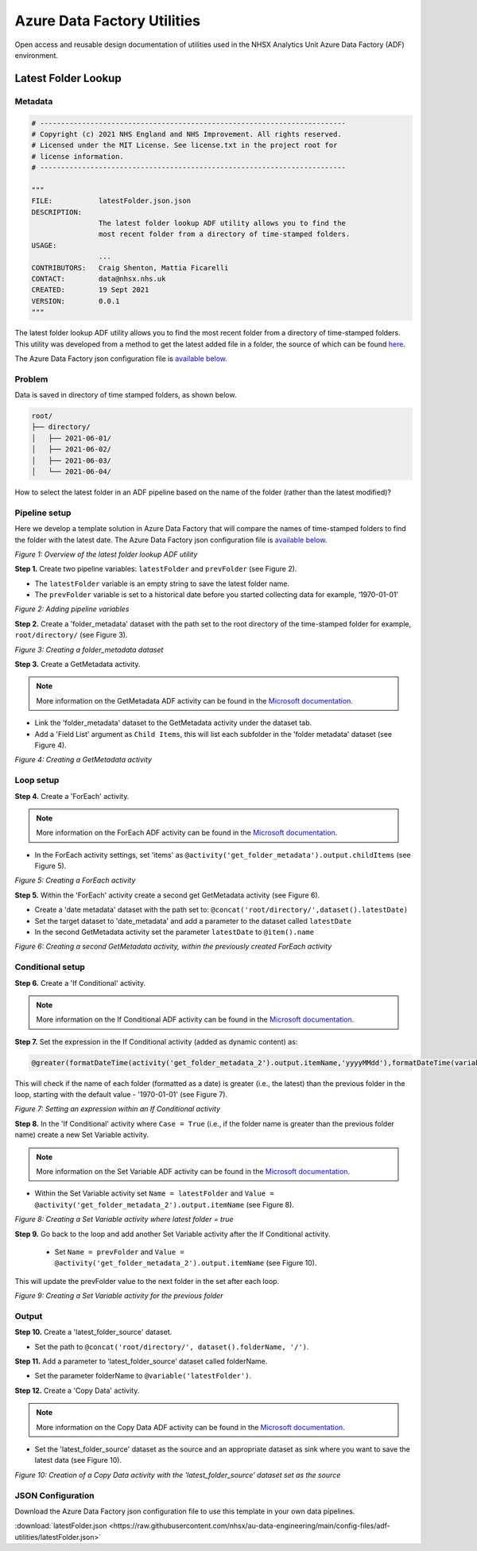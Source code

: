 ****************************
Azure Data Factory Utilities 
****************************

Open access and reusable design documentation of utilities used in the NHSX Analytics Unit Azure Data Factory (ADF) environment.

Latest Folder Lookup
====================

Metadata
--------

.. code:: python

    # -------------------------------------------------------------------------
    # Copyright (c) 2021 NHS England and NHS Improvement. All rights reserved.
    # Licensed under the MIT License. See license.txt in the project root for
    # license information.
    # -------------------------------------------------------------------------

    """
    FILE:           latestFolder.json.json
    DESCRIPTION:
                    The latest folder lookup ADF utility allows you to find the
                    most recent folder from a directory of time-stamped folders.
    USAGE:
                    ...
    CONTRIBUTORS:   Craig Shenton, Mattia Ficarelli
    CONTACT:        data@nhsx.nhs.uk
    CREATED:        19 Sept 2021
    VERSION:        0.0.1
    """

The latest folder lookup ADF utility allows you to find the most recent folder from a directory of time-stamped folders. This utility was developed from a method to get the latest added file in a folder, the source of which can be found `here <https://stackoverflow.com/questions/60558731/get-the-latest-added-file-in-a-folder-azure-data-factory/60558836#60558836>`_.

The Azure Data Factory json configuration file is `available below <#json-configuration>`_.

Problem
-------

Data is saved in directory of time stamped folders, as shown below.

.. code:: bash

    root/
    ├── directory/
    │   ├── 2021-06-01/
    │   ├── 2021-06-02/
    │   ├── 2021-06-03/
    │   └── 2021-06-04/

How to select the latest folder in an ADF pipeline based on the name of the folder (rather than the latest modified)?

Pipeline setup
--------------

Here we develop a template solution in Azure Data Factory that will compare the names of time-stamped folders to find the folder with the latest date. The Azure Data Factory json configuration file is `available below <#json-configuration>`_.

.. image:: _static/img/latest_folder/overview.png
  :width: 600
  :alt: Overview of the latest folder lookup ADF utility
*Figure 1: Overview of the latest folder lookup ADF utility*

**Step 1.** Create two pipeline variables: ``latestFolder`` and ``prevFolder`` (see Figure 2).
  
* The ``latestFolder`` variable is an empty string to save the latest folder name.
* The ``prevFolder`` variable is set to a historical date before you started collecting data for example, ‘1970-01-01’

.. image:: _static/img/latest_folder/pipeline-variables.png
  :width: 600
  :alt: Adding pipeline variables
*Figure 2: Adding pipeline variables*

**Step 2.** Create a 'folder_metadata' dataset with the path set to the root directory of the time-stamped folder for example, ``root/directory/`` (see Figure 3).

.. image:: _static/img/latest_folder/new-folder-metadata.png
  :width: 600
  :alt: Creating a folder_metadata dataset
*Figure 3: Creating a folder_metadata dataset*

**Step 3.** Create a GetMetadata activity.

.. note::
   More information on the GetMetadata ADF activity can be found in the `Microsoft documentation <https://docs.microsoft.com/en-us/azure/data-factory/control-flow-get-metadata-activity>`_.

* Link the 'folder_metadata' dataset to the GetMetadata activity under the dataset tab.
* Add a 'Field List' argument as ``Child Items``, this will list each subfolder in the 'folder metadata' dataset (see Figure 4).

.. image:: _static/img/latest_folder/child-items.png
  :width: 600
  :alt: Creating a GetMetadata activity
*Figure 4: Creating a GetMetadata activity*

Loop setup
----------

**Step 4.** Create a 'ForEach' activity.
  
.. note::
   More information on the ForEach ADF activity can be found in the `Microsoft documentation <https://docs.microsoft.com/en-us/azure/data-factory/control-flow-for-each-activity>`_.
  
* In the ForEach activity settings, set 'items' as ``@activity('get_folder_metadata').output.childItems`` (see Figure 5).

.. image:: _static/img/latest_folder/foreach-activity.png
  :width: 600
  :alt: Creating a ForEach activity
*Figure 5: Creating a ForEach activity*

**Step 5.** Within the 'ForEach' activity create a second get GetMetadata activity (see Figure 6).
  
* Create a 'date metadata' dataset with the path set to: ``@concat('root/directory/',dataset().latestDate)``
* Set the target dataset to 'date_metadata' and add a parameter to the dataset called ``latestDate``
* In the second GetMetadata activity set the parameter ``latestDate`` to ``@item().name``

.. image:: _static/img/latest_folder/second-metadata.png
  :width: 600
  :alt: Creating a second GetMetadata activity
*Figure 6: Creating a second GetMetadata activity, within the previously created ForEach activity*

Conditional setup
-----------------

**Step 6.** Create a 'If Conditional' activity. 

.. note::
   More information on the If Conditional ADF activity can be found in the `Microsoft documentation <https://docs.microsoft.com/en-us/azure/data-factory/control-flow-if-condition-activity>`_.
  
**Step 7.** Set the expression in the If Conditional activity (added as dynamic content) as:

.. code-block:: bash

  @greater(formatDateTime(activity('get_folder_metadata_2').output.itemName,'yyyyMMdd'),formatDateTime(variables('prevFolder'),'yyyyMMdd'))

This will check if the name of each folder (formatted as a date) is greater (i.e., the latest) than the previous folder in the loop, starting with the default value - '1970-01-01' (see Figure 7).

.. image:: _static/img/latest_folder/if-condition.png
  :width: 600
  :alt: Setting an expression within an If Conditional activity
*Figure 7: Setting an expression within an If Conditional activity*

**Step 8.** In the 'If Conditional' activity where ``Case = True`` (i.e.,  if the folder name is greater than the previous folder name) create a new Set Variable activity.

.. note::
   More information on the Set Variable ADF activity can be found in the `Microsoft documentation <https://docs.microsoft.com/en-us/azure/data-factory/control-flow-set-variable-activity>`_.

* Within the Set Variable activity set ``Name = latestFolder`` and ``Value = @activity('get_folder_metadata_2').output.itemName`` (see Figure 8).

.. image:: _static/img/latest_folder/set-variable2.png
  :width: 600
  :alt: Creating a Set Variable activity where latest folder = true
*Figure 8: Creating a Set Variable activity where latest folder = true*

**Step 9.** Go back to the loop and add another Set Variable activity after the If Conditional activity.
  
  * Set ``Name = prevFolder`` and ``Value = @activity('get_folder_metadata_2').output.itemName`` (see Figure 10).

This will update the prevFolder value to the next folder in the set after each loop.

.. image:: _static/img/latest_folder/set-variable.png
  :width: 600
  :alt: Creating a Set Variable activity for the previous folder
*Figure 9: Creating a Set Variable activity for the previous folder*

Output
------

**Step 10.** Create a 'latest_folder_source' dataset.

* Set the path to ``@concat('root/directory/', dataset().folderName, '/')``.

**Step 11.** Add a parameter to ‘latest_folder_source’ dataset called folderName.

* Set the parameter folderName to ``@variable('latestFolder')``.

**Step 12.** Create a 'Copy Data' activity. 

.. note::
   More information on the Copy Data ADF activity can be found in the `Microsoft documentation <https://docs.microsoft.com/en-us/azure/data-factory/copy-activity-overview>`_.

* Set the 'latest_folder_source' dataset as the source and an appropriate dataset as sink where you want to save the latest data (see Figure 10).

.. image:: _static/img/latest_folder/copy-data.png
  :width: 600
  :alt: Creation of a Copy Data activity
*Figure 10: Creation of a Copy Data activity with the 'latest_folder_source’ dataset set as the source*

JSON Configuration
------------------

Download the Azure Data Factory json configuration file to use this template in your own data pipelines.

:download:`latestFolder.json <https://raw.githubusercontent.com/nhsx/au-data-engineering/main/config-files/adf-utilities/latestFolder.json>`

